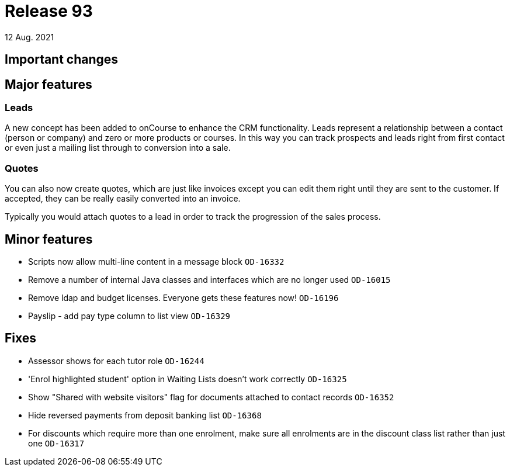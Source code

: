 = Release 93
12 Aug. 2021

== Important changes

== Major features

=== Leads

A new concept has been added to onCourse to enhance the CRM functionality. Leads represent a relationship between a contact (person or company) and zero or more products or courses. In this way you can track prospects and leads right from first contact or even just a mailing list through to conversion into a sale.


=== Quotes

You can also now create quotes, which are just like invoices except you can edit them right until they are sent to the customer. If accepted, they can be really easily converted into an invoice.

Typically you would attach quotes to a lead in order to track the progression of the sales process.



== Minor features
* Scripts now allow multi-line content in a message block `OD-16332`
* Remove a number of internal Java classes and interfaces which are no longer used `OD-16015`
* Remove ldap and budget licenses. Everyone gets these features now! `OD-16196`
* Payslip - add pay type column to list view `OD-16329`

== Fixes
* Assessor shows for each tutor role `OD-16244`
* 'Enrol highlighted student' option in Waiting Lists doesn't work correctly `OD-16325`
* Show "Shared with website visitors" flag for documents attached to contact records `OD-16352`
* Hide reversed payments from deposit banking list `OD-16368`
* For discounts which require more than one enrolment, make sure all enrolments are in the discount class list rather than just one `OD-16317`
